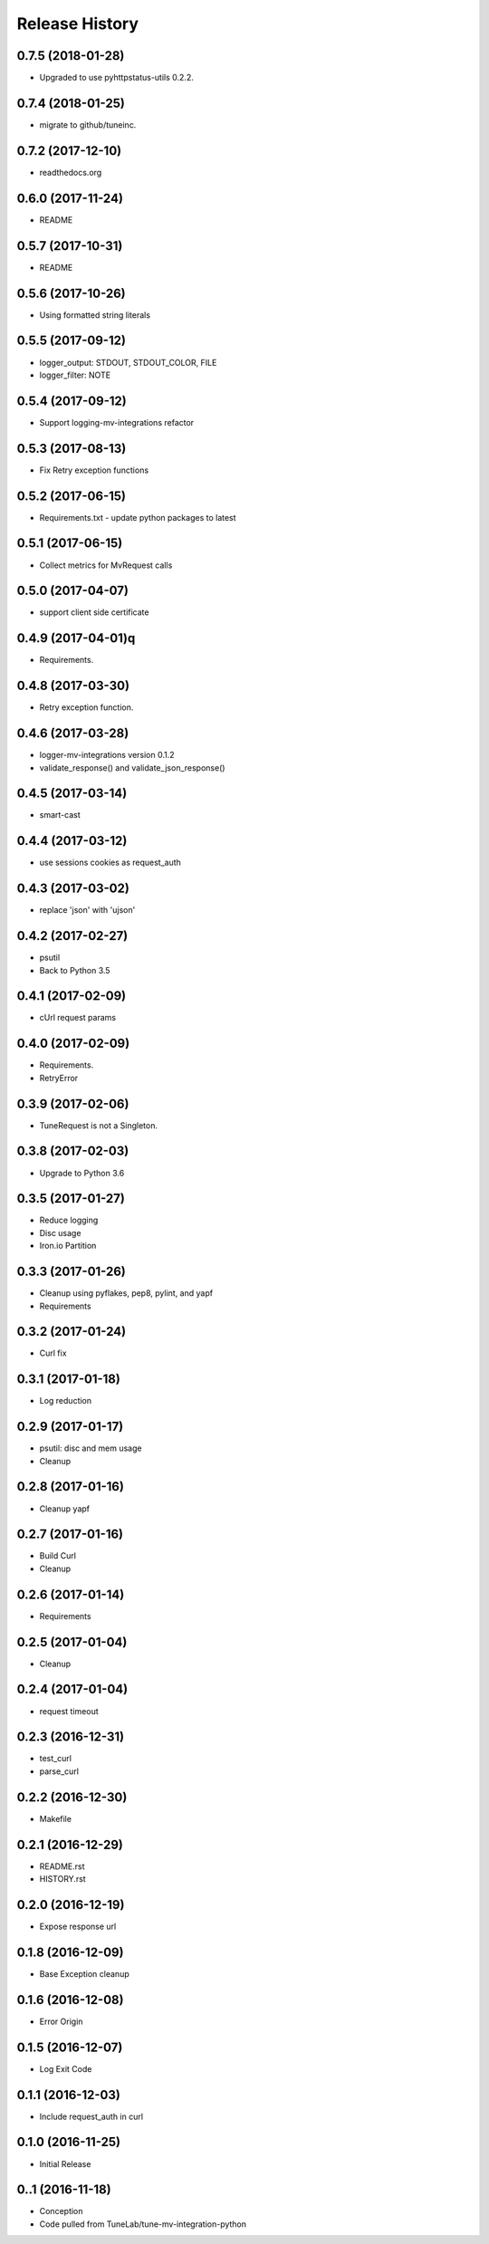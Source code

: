 .. :changelog:

Release History
===============

0.7.5 (2018-01-28)
------------------
- Upgraded to use pyhttpstatus-utils 0.2.2.

0.7.4 (2018-01-25)
------------------
- migrate to github/tuneinc.

0.7.2 (2017-12-10)
---------------------
- readthedocs.org

0.6.0 (2017-11-24)
---------------------
- README

0.5.7 (2017-10-31)
---------------------
- README

0.5.6 (2017-10-26)
---------------------
- Using formatted string literals

0.5.5 (2017-09-12)
---------------------
- logger_output: STDOUT, STDOUT_COLOR, FILE
- logger_filter: NOTE

0.5.4 (2017-09-12)
---------------------
- Support logging-mv-integrations refactor

0.5.3 (2017-08-13)
---------------------
- Fix Retry exception functions

0.5.2 (2017-06-15)
---------------------
- Requirements.txt - update python packages to latest

0.5.1 (2017-06-15)
---------------------
- Collect metrics for MvRequest calls

0.5.0 (2017-04-07)
---------------------
- support client side certificate

0.4.9 (2017-04-01)q
---------------------
- Requirements.

0.4.8 (2017-03-30)
-------------------
- Retry exception function.

0.4.6 (2017-03-28)
-------------------
- logger-mv-integrations version 0.1.2
- validate_response() and validate_json_response()

0.4.5 (2017-03-14)
-------------------
- smart-cast

0.4.4 (2017-03-12)
-------------------
- use sessions cookies as request_auth

0.4.3 (2017-03-02)
-------------------
- replace 'json' with 'ujson'

0.4.2 (2017-02-27)
-------------------
- psutil
- Back to Python 3.5

0.4.1 (2017-02-09)
-------------------
- cUrl request params

0.4.0 (2017-02-09)
-------------------
- Requirements.
- RetryError

0.3.9 (2017-02-06)
-------------------
- TuneRequest is not a Singleton.

0.3.8 (2017-02-03)
-------------------
- Upgrade to Python 3.6

0.3.5 (2017-01-27)
-------------------
- Reduce logging
- Disc usage
- Iron.io Partition

0.3.3 (2017-01-26)
-------------------
- Cleanup using pyflakes, pep8, pylint, and yapf
- Requirements

0.3.2 (2017-01-24)
-------------------
- Curl fix

0.3.1 (2017-01-18)
-------------------
- Log reduction

0.2.9 (2017-01-17)
------------------
- psutil: disc and mem usage
- Cleanup

0.2.8 (2017-01-16)
------------------
- Cleanup yapf

0.2.7 (2017-01-16)
------------------
- Build Curl
- Cleanup

0.2.6 (2017-01-14)
------------------
- Requirements

0.2.5 (2017-01-04)
------------------
- Cleanup

0.2.4 (2017-01-04)
------------------
- request timeout

0.2.3 (2016-12-31)
------------------
- test_curl
- parse_curl

0.2.2 (2016-12-30)
------------------
- Makefile

0.2.1 (2016-12-29)
------------------
- README.rst
- HISTORY.rst

0.2.0 (2016-12-19)
------------------
- Expose response url

0.1.8 (2016-12-09)
------------------
- Base Exception cleanup

0.1.6 (2016-12-08)
------------------
- Error Origin

0.1.5 (2016-12-07)
------------------
- Log Exit Code

0.1.1 (2016-12-03)
------------------
- Include request_auth in curl

0.1.0 (2016-11-25)
------------------
* Initial Release

0..1 (2016-11-18)
------------------
* Conception
* Code pulled from TuneLab/tune-mv-integration-python